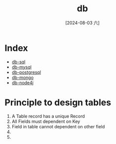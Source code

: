 :PROPERTIES:
:ID:       69c8c199-4aa9-42bf-8a09-138b608835f8
:END:
#+title: db
#+date: [2024-08-03 六]
#+last_modified:  

* Index
- [[id:04de60a6-1107-44d3-9b42-15c3837003fd][db-sql]]
- [[id:58528c55-8541-4541-9307-65b590067181][db-mysql]]
- [[id:33c2a845-5980-4a71-942e-06ba65226c56][db-postgresql]]
- [[id:a963d386-ac0a-44ed-bda1-f2b369dbbf88][db-mongo]]
- [[id:eb27a9da-68ee-4715-9b47-5c90120c8e7c][db-node4j]]


* Principle to design tables
1. A Table record has a unique Record
2. All Fields must dependent on Key
3. Field in table cannot dependent on other field
4. 
5. 

